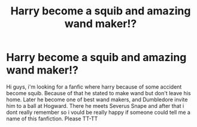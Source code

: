 #+TITLE: Harry become a squib and amazing wand maker!?

* Harry become a squib and amazing wand maker!?
:PROPERTIES:
:Author: Tonka-_-
:Score: 4
:DateUnix: 1512408102.0
:DateShort: 2017-Dec-04
:FlairText: Fic Search
:END:
Hi guys, i'm looking for a fanfic where harry because of some accident become squib. Because of that he stated to make wand but don't leave his home. Later he become one of best wand makers, and Dumbledore invite him to a ball at Hogward. There he meets Severus Snape and after that i dont really remember so i vould be really happy if someone could tell me a name of this fanfiction. Please TT-TT

